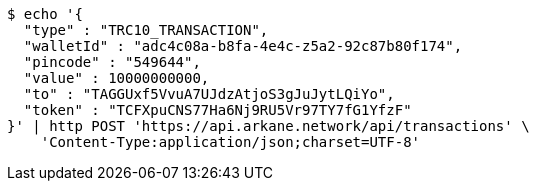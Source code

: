 [source,bash]
----
$ echo '{
  "type" : "TRC10_TRANSACTION",
  "walletId" : "adc4c08a-b8fa-4e4c-z5a2-92c87b80f174",
  "pincode" : "549644",
  "value" : 10000000000,
  "to" : "TAGGUxf5VvuA7UJdzAtjoS3gJuJytLQiYo",
  "token" : "TCFXpuCNS77Ha6Nj9RU5Vr97TY7fG1YfzF"
}' | http POST 'https://api.arkane.network/api/transactions' \
    'Content-Type:application/json;charset=UTF-8'
----